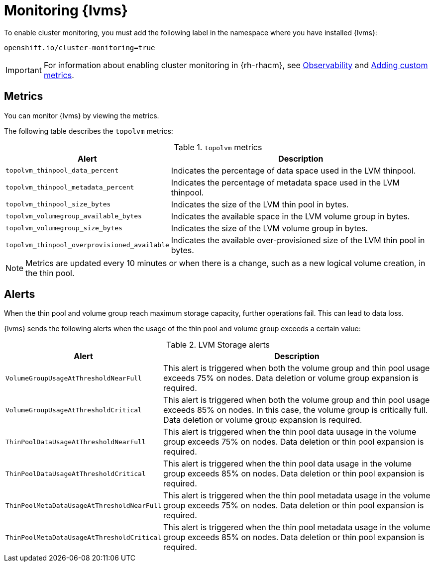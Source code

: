 // Module included in the following assemblies:
//
// storage/persistent_storage/persistent_storage_local/persistent-storage-using-lvms.adoc

:_mod-docs-content-type: PROCEDURE
[id="lvms-monitoring-using-lvms_{context}"]
= Monitoring {lvms}

To enable cluster monitoring, you must add the following label in the namespace where you have installed {lvms}:
[source,text]
----
openshift.io/cluster-monitoring=true
----

[IMPORTANT]
====
For information about enabling cluster monitoring in {rh-rhacm}, see link:https://access.redhat.com/documentation/en-us/red_hat_advanced_cluster_management_for_kubernetes/{rh-rhacm-version}/html-single/observability/index[Observability] and link:https://access.redhat.com/documentation/en-us/red_hat_advanced_cluster_management_for_kubernetes/{rh-rhacm-version}/html-single/observability/index#adding-custom-metrics[Adding custom metrics].
====

[id="lvms-monitoring-using-lvms-metrics_{context}"]
== Metrics

You can monitor {lvms} by viewing the metrics.

The following table describes the `topolvm` metrics:

.`topolvm` metrics
[%autowidth,options="header"]
|===
|Alert | Description
|`topolvm_thinpool_data_percent` | Indicates the percentage of data space used in the LVM thinpool.
|`topolvm_thinpool_metadata_percent` | Indicates the percentage of metadata space used in the LVM thinpool. 
|`topolvm_thinpool_size_bytes` | Indicates the size of the LVM thin pool in bytes.
|`topolvm_volumegroup_available_bytes` | Indicates the available space in the LVM volume group in bytes.
|`topolvm_volumegroup_size_bytes` | Indicates the size of the LVM volume group in bytes.
|`topolvm_thinpool_overprovisioned_available` | Indicates the available over-provisioned size of the LVM thin pool in bytes.
|===

[NOTE]
====
Metrics are updated every 10 minutes or when there is a change, such as a new logical volume creation, in the thin pool.
====

[id="lvms-monitoring-using-lvms-alerts_{context}"]
== Alerts

When the thin pool and volume group reach maximum storage capacity, further operations fail. This can lead to data loss.

{lvms} sends the following alerts when the usage of the thin pool and volume group exceeds a certain value:

.LVM Storage alerts
[%autowidth, options="header"]
|===
|Alert| Description
|`VolumeGroupUsageAtThresholdNearFull`|This alert is triggered when both the volume group and thin pool usage exceeds 75% on nodes. Data deletion or volume group expansion is required.
|`VolumeGroupUsageAtThresholdCritical`|This alert is triggered when both the volume group and thin pool usage exceeds 85% on nodes. In this case, the volume group is critically full. Data deletion or volume group expansion is required.
|`ThinPoolDataUsageAtThresholdNearFull`|This alert is triggered when the thin pool data uusage in the volume group exceeds 75% on nodes. Data deletion or thin pool expansion is required.
|`ThinPoolDataUsageAtThresholdCritical`|This alert is triggered when the thin pool data usage in the volume group exceeds 85% on nodes. Data deletion or thin pool expansion is required.
|`ThinPoolMetaDataUsageAtThresholdNearFull`|This alert is triggered when the thin pool metadata usage in the volume group exceeds 75% on nodes. Data deletion or thin pool expansion is required.
|`ThinPoolMetaDataUsageAtThresholdCritical`|This alert is triggered when the thin pool metadata usage in the volume group exceeds 85% on nodes. Data deletion or thin pool expansion is required.
|===